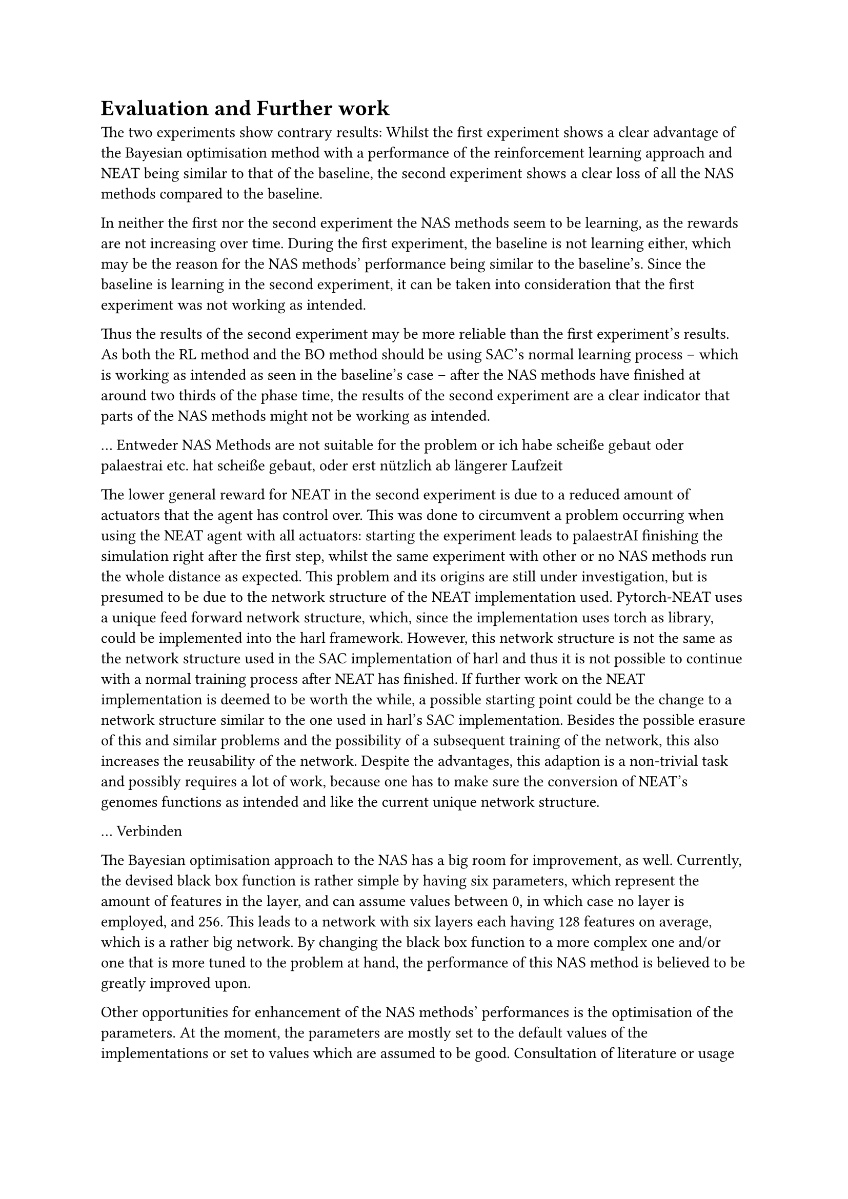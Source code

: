 = Evaluation and Further work

The two experiments show contrary results:
Whilst the first experiment shows a clear advantage of the Bayesian optimisation method
with a performance of the reinforcement learning approach and NEAT being similar to that of the baseline,
the second experiment shows a clear loss of all the NAS methods compared to the baseline.

In neither the first nor the second experiment the NAS methods seem to be learning, 
as the rewards are not increasing over time.
During the first experiment, the baseline is not learning either, which may be
the reason for the NAS methods' performance being similar to the baseline's.
Since the baseline is learning in the second experiment, it can be taken into consideration
that the first experiment was not working as intended.

Thus the results of the second experiment may be more reliable than the first experiment's results.
As both the RL method and the BO method should be using SAC's normal learning process
-- which is working as intended as seen in the baseline's case --
after the NAS methods have finished at around two thirds of the phase time,
the results of the second experiment are a clear indicator that parts of the NAS methods might not be working as intended.

... Entweder NAS Methods are not suitable for the problem or
ich habe scheiße gebaut oder palaestrai etc. hat scheiße gebaut,
oder erst nützlich ab längerer Laufzeit

The lower general reward for NEAT in the second experiment is due to a reduced amount of actuators that the agent has control over.
This was done to circumvent a problem occurring when using the NEAT agent with all actuators:
starting the experiment leads to palaestrAI finishing the simulation right after the first step,
whilst the same experiment with other or no NAS methods run the whole distance as expected.
This problem and its origins are still under investigation, but is presumed to be due to the network structure of the NEAT implementation used.
Pytorch-NEAT uses a unique feed forward network structure, which, since the implementation uses torch as library, 
could be implemented into the harl framework.
However, this network structure is not the same as the network structure used in the SAC implementation of harl
and thus it is not possible to continue with a normal training process after NEAT has finished.
If further work on the NEAT implementation is deemed to be worth the while,
a possible starting point could be the change to a network structure similar to the one used in harl's SAC implementation.
Besides the possible erasure of this and similar problems and the possibility of a subsequent training of the network,
this also increases the reusability of the network.
Despite the advantages, this adaption is a non-trivial task and possibly requires a lot of work,
because one has to make sure the conversion of NEAT's genomes functions as intended and like the current unique network structure.

... Verbinden

The Bayesian optimisation approach to the NAS has a big room for improvement, as well.
Currently, the devised black box function is rather simple by having six parameters,
which represent the amount of features in the layer, and can assume values between 0, in which case no layer is employed, and 256.
This leads to a network with six layers each having 128 features on average, which is a rather big network.
By changing the black box function to a more complex one and/or one that is more tuned to the problem at hand,
the performance of this NAS method is believed to be greatly improved upon.

Other opportunities for enhancement of the NAS methods' performances is the optimisation of the parameters.
At the moment, the parameters are mostly set to the default values of the implementations or set to values which are assumed to be good.
Consultation of literature or usage of common practices like computational methods could lead to a better performance of the NAS methods.

Lastly, the implementation of other algorithms could also bring improvements.
The implementations in this work have lead to an existing foundation to build upon, 
by having examples of three different NAS methods already connected to the harl framework.
Thus, a good chunk of the implementation work is already done and a new
NAS method with possibly greater performance could be implemented with less effort.
